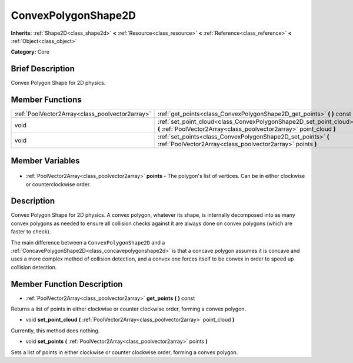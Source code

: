 .. Generated automatically by doc/tools/makerst.py in Godot's source tree.
.. DO NOT EDIT THIS FILE, but the ConvexPolygonShape2D.xml source instead.
.. The source is found in doc/classes or modules/<name>/doc_classes.

.. _class_ConvexPolygonShape2D:

ConvexPolygonShape2D
====================

**Inherits:** :ref:`Shape2D<class_shape2d>` **<** :ref:`Resource<class_resource>` **<** :ref:`Reference<class_reference>` **<** :ref:`Object<class_object>`

**Category:** Core

Brief Description
-----------------

Convex Polygon Shape for 2D physics.

Member Functions
----------------

+--------------------------------------------------+--------------------------------------------------------------------------------------------------------------------------------------------+
| :ref:`PoolVector2Array<class_poolvector2array>`  | :ref:`get_points<class_ConvexPolygonShape2D_get_points>` **(** **)** const                                                                 |
+--------------------------------------------------+--------------------------------------------------------------------------------------------------------------------------------------------+
| void                                             | :ref:`set_point_cloud<class_ConvexPolygonShape2D_set_point_cloud>` **(** :ref:`PoolVector2Array<class_poolvector2array>` point_cloud **)** |
+--------------------------------------------------+--------------------------------------------------------------------------------------------------------------------------------------------+
| void                                             | :ref:`set_points<class_ConvexPolygonShape2D_set_points>` **(** :ref:`PoolVector2Array<class_poolvector2array>` points **)**                |
+--------------------------------------------------+--------------------------------------------------------------------------------------------------------------------------------------------+

Member Variables
----------------

  .. _class_ConvexPolygonShape2D_points:

- :ref:`PoolVector2Array<class_poolvector2array>` **points** - The polygon's list of vertices. Can be in either clockwise or counterclockwise order.


Description
-----------

Convex Polygon Shape for 2D physics. A convex polygon, whatever its shape, is internally decomposed into as many convex polygons as needed to ensure all collision checks against it are always done on convex polygons (which are faster to check).

The main difference between a ``ConvexPolygonShape2D`` and a :ref:`ConcavePolygonShape2D<class_concavepolygonshape2d>` is that a concave polygon assumes it is concave and uses a more complex method of collision detection, and a convex one forces itself to be convex in order to speed up collision detection.

Member Function Description
---------------------------

.. _class_ConvexPolygonShape2D_get_points:

- :ref:`PoolVector2Array<class_poolvector2array>` **get_points** **(** **)** const

Returns a list of points in either clockwise or counter clockwise order, forming a convex polygon.

.. _class_ConvexPolygonShape2D_set_point_cloud:

- void **set_point_cloud** **(** :ref:`PoolVector2Array<class_poolvector2array>` point_cloud **)**

Currently, this method does nothing.

.. _class_ConvexPolygonShape2D_set_points:

- void **set_points** **(** :ref:`PoolVector2Array<class_poolvector2array>` points **)**

Sets a list of points in either clockwise or counter clockwise order, forming a convex polygon.


